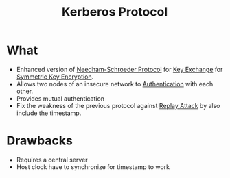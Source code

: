 :PROPERTIES:
:ID:       c564c2c6-45c2-4fae-bc39-88d2f12d2311
:END:
#+title: Kerberos Protocol

* What
+ Enhanced version of [[id:670158f8-e7e2-46e1-8640-fe947173a2e4][Needham-Schroeder Protocol]] for [[id:9b491d6b-d6ed-4f6f-ab86-dc2f49fcb3f2][Key Exchange]] for [[id:a5b0504e-6bd1-41ff-aaec-dce6e7464b7a][Symmetric Key Encryption]].
+ Allows two nodes of an insecure network to [[id:663f9e6c-6b5e-4d84-a52f-a321fb05f192][Authentication]] with each other.
+ Provides mutual authentication
+ Fix the weakness of the previous protocol against [[id:e0401fd6-ff92-4ec8-b3d1-a15278b99b5e][Replay Attack]] by also include the timestamp.
* Drawbacks
+ Requires a central server
+ Host clock have to synchronize for timestamp to work
